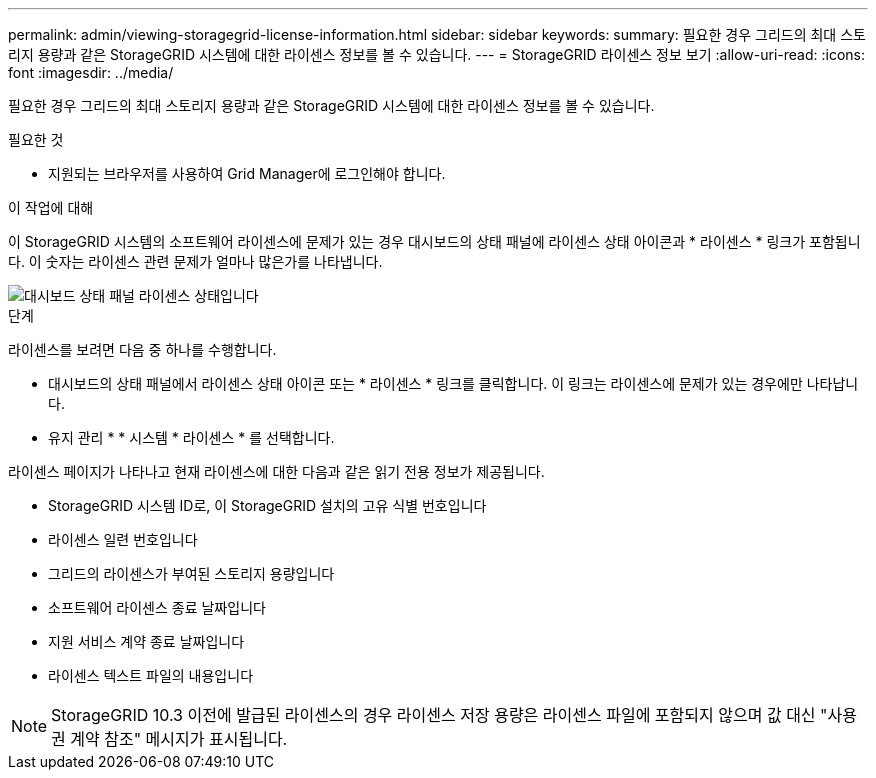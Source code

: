 ---
permalink: admin/viewing-storagegrid-license-information.html 
sidebar: sidebar 
keywords:  
summary: 필요한 경우 그리드의 최대 스토리지 용량과 같은 StorageGRID 시스템에 대한 라이센스 정보를 볼 수 있습니다. 
---
= StorageGRID 라이센스 정보 보기
:allow-uri-read: 
:icons: font
:imagesdir: ../media/


[role="lead"]
필요한 경우 그리드의 최대 스토리지 용량과 같은 StorageGRID 시스템에 대한 라이센스 정보를 볼 수 있습니다.

.필요한 것
* 지원되는 브라우저를 사용하여 Grid Manager에 로그인해야 합니다.


.이 작업에 대해
이 StorageGRID 시스템의 소프트웨어 라이센스에 문제가 있는 경우 대시보드의 상태 패널에 라이센스 상태 아이콘과 * 라이센스 * 링크가 포함됩니다. 이 숫자는 라이센스 관련 문제가 얼마나 많은가를 나타냅니다.

image::../media/dashboard_health_panel_license_status.png[대시보드 상태 패널 라이센스 상태입니다]

.단계
라이센스를 보려면 다음 중 하나를 수행합니다.

* 대시보드의 상태 패널에서 라이센스 상태 아이콘 또는 * 라이센스 * 링크를 클릭합니다. 이 링크는 라이센스에 문제가 있는 경우에만 나타납니다.
* 유지 관리 * * 시스템 * 라이센스 * 를 선택합니다.


라이센스 페이지가 나타나고 현재 라이센스에 대한 다음과 같은 읽기 전용 정보가 제공됩니다.

* StorageGRID 시스템 ID로, 이 StorageGRID 설치의 고유 식별 번호입니다
* 라이센스 일련 번호입니다
* 그리드의 라이센스가 부여된 스토리지 용량입니다
* 소프트웨어 라이센스 종료 날짜입니다
* 지원 서비스 계약 종료 날짜입니다
* 라이센스 텍스트 파일의 내용입니다



NOTE: StorageGRID 10.3 이전에 발급된 라이센스의 경우 라이센스 저장 용량은 라이센스 파일에 포함되지 않으며 값 대신 "사용권 계약 참조" 메시지가 표시됩니다.
